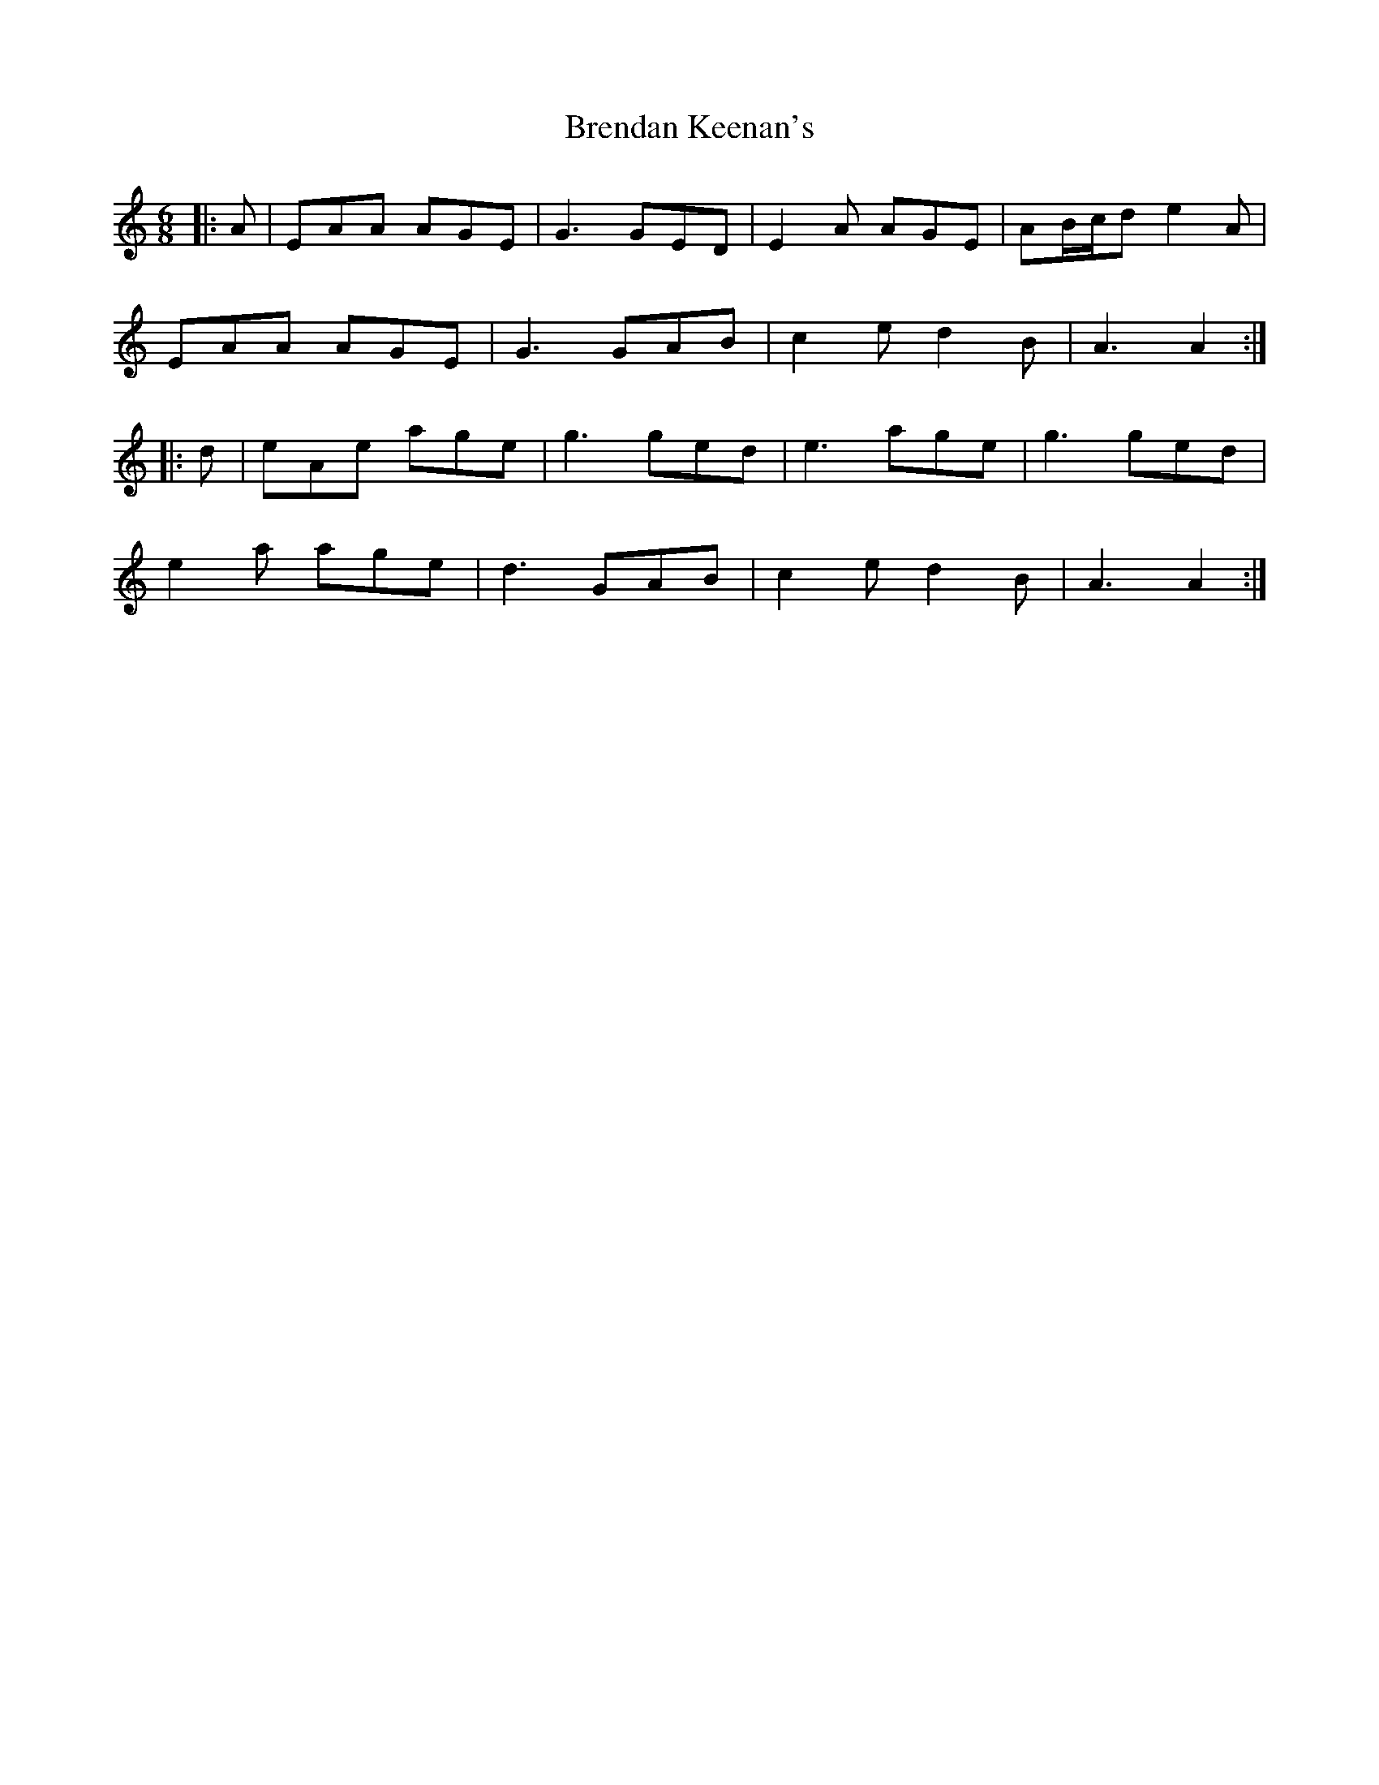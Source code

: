 X: 4977
T: Brendan Keenan's
R: jig
M: 6/8
K: Aminor
|:A|EAA AGE|G3 GED|E2A AGE|AB/c/d e2A|
EAA AGE|G3 GAB|c2e d2B|A3 A2:|
|:d|eAe age|g3 ged|e3 age|g3 ged|
e2a age|d3 GAB|c2e d2B|A3 A2:|

